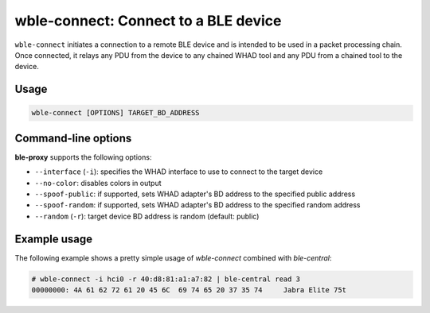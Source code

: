 wble-connect: Connect to a BLE device
=====================================

``wble-connect`` initiates a connection to a remote BLE device and is intended to
be used in a packet processing chain. Once connected, it relays any PDU from the
device to any chained WHAD tool and any PDU from a chained tool to the device.


Usage
-----

.. code-block:: text

    wble-connect [OPTIONS] TARGET_BD_ADDRESS

Command-line options
--------------------

**ble-proxy** supports the following options:

* ``--interface`` (``-i``): specifies the WHAD interface to use to connect to the target device
* ``--no-color``: disables colors in output
* ``--spoof-public``: if supported, sets WHAD adapter's BD address to the specified public address
* ``--spoof-random``: if supported, sets WHAD adapter's BD address to the specified random address
* ``--random`` (``-r``): target device BD address is random (default: public)


Example usage
-------------

The following example shows a pretty simple usage of `wble-connect` combined with `ble-central`:

.. code-block:: text

    
    # wble-connect -i hci0 -r 40:d8:81:a1:a7:82 | ble-central read 3
    00000000: 4A 61 62 72 61 20 45 6C  69 74 65 20 37 35 74     Jabra Elite 75t

